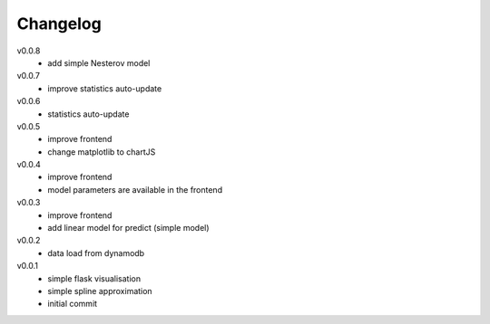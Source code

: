 #########
Changelog
#########

v0.0.8
  - add simple Nesterov model

v0.0.7
  - improve statistics auto-update

v0.0.6
  - statistics auto-update

v0.0.5
  - improve frontend
  - change matplotlib to chartJS

v0.0.4
  - improve frontend
  - model parameters are available in the frontend

v0.0.3
  - improve frontend
  - add linear model for predict (simple model)

v0.0.2
  - data load from dynamodb

v0.0.1
  - simple flask visualisation
  - simple spline approximation
  - initial commit

